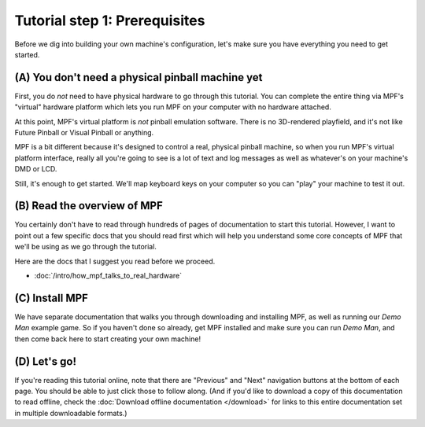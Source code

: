 Tutorial step 1: Prerequisites
==============================

Before we dig into building your own machine's configuration, let's make sure
you have everything you need to get started.

(A) You don't need a physical pinball machine yet
-------------------------------------------------

First, you do *not* need to have physical hardware to go through this
tutorial. You can complete the entire thing via MPF's "virtual" hardware
platform which lets you run MPF on your computer with no hardware attached.

At this point, MPF's virtual platform is *not* pinball emulation software. There
is no 3D-rendered playfield, and it's not like Future Pinball or Visual Pinball
or anything.

MPF is a bit different because it's designed to control a real, physical pinball
machine, so when you run MPF's virtual platform interface, really all you're
going to see is a lot of text and log messages as well as whatever's on your
machine's DMD or LCD.

Still, it's enough to get started. We'll map keyboard keys on your computer so
you can "play" your machine to test it out.

(B) Read the overview of MPF
----------------------------

You certainly don't have to read through hundreds of pages of documentation to
start this tutorial. However, I want to point out a few specific docs that you
should read first which will help you understand some core concepts of MPF that
we'll be using as we go through the tutorial.

Here are the docs that I suggest you read before we proceed.

* :doc:`/intro/how_mpf_talks_to_real_hardware`

(C) Install MPF
---------------

We have separate documentation that walks you through downloading and installing
MPF, as well as running our *Demo Man* example game. So if you haven't done so
already, get MPF installed and make sure you can run *Demo Man*, and then come
back here to start creating your own machine!

(D) Let's go!
-------------

If you're reading this tutorial online, note that there are "Previous" and
"Next" navigation buttons at the bottom of each page. You should be able to just
click those to follow along. (And if you'd like to download a copy of this
documentation to read offline, check the :doc:`Download offline documentation </download>`
for links to this entire documentation set in multiple downloadable formats.)
